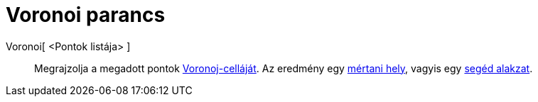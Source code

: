 = Voronoi parancs
:page-en: commands/Voronoi
ifdef::env-github[:imagesdir: /hu/modules/ROOT/assets/images]

Voronoi[ <Pontok listája> ]::
  Megrajzolja a megadott pontok http://hu.wikipedia.org/wiki/Voronoj-cella[Voronoj-celláját]. Az eredmény egy
  xref:/commands/MértaniHely.adoc[mértani hely], vagyis egy xref:/Szabad_Függő_és_Segéd_alakzatok.adoc[segéd alakzat].
